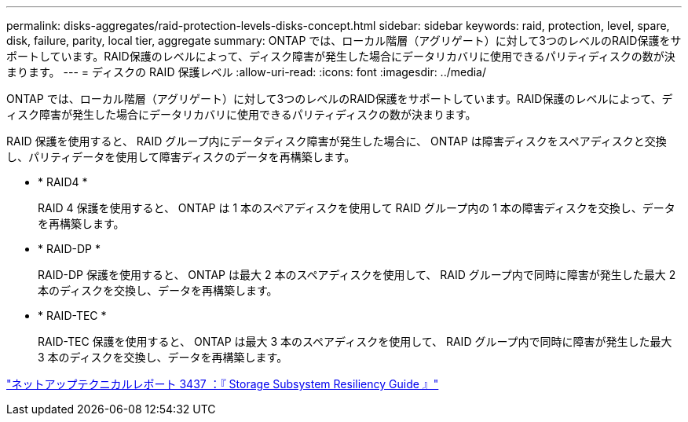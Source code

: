 ---
permalink: disks-aggregates/raid-protection-levels-disks-concept.html 
sidebar: sidebar 
keywords: raid, protection, level, spare, disk, failure, parity, local tier, aggregate 
summary: ONTAP では、ローカル階層（アグリゲート）に対して3つのレベルのRAID保護をサポートしています。RAID保護のレベルによって、ディスク障害が発生した場合にデータリカバリに使用できるパリティディスクの数が決まります。 
---
= ディスクの RAID 保護レベル
:allow-uri-read: 
:icons: font
:imagesdir: ../media/


[role="lead"]
ONTAP では、ローカル階層（アグリゲート）に対して3つのレベルのRAID保護をサポートしています。RAID保護のレベルによって、ディスク障害が発生した場合にデータリカバリに使用できるパリティディスクの数が決まります。

RAID 保護を使用すると、 RAID グループ内にデータディスク障害が発生した場合に、 ONTAP は障害ディスクをスペアディスクと交換し、パリティデータを使用して障害ディスクのデータを再構築します。

* * RAID4 *
+
RAID 4 保護を使用すると、 ONTAP は 1 本のスペアディスクを使用して RAID グループ内の 1 本の障害ディスクを交換し、データを再構築します。

* * RAID-DP *
+
RAID-DP 保護を使用すると、 ONTAP は最大 2 本のスペアディスクを使用して、 RAID グループ内で同時に障害が発生した最大 2 本のディスクを交換し、データを再構築します。

* * RAID-TEC *
+
RAID-TEC 保護を使用すると、 ONTAP は最大 3 本のスペアディスクを使用して、 RAID グループ内で同時に障害が発生した最大 3 本のディスクを交換し、データを再構築します。



http://www.netapp.com/us/media/tr-3437.pdf["ネットアップテクニカルレポート 3437 ：『 Storage Subsystem Resiliency Guide 』"^]
